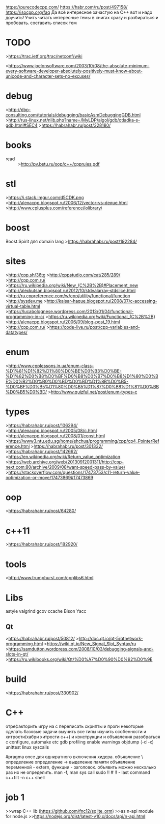 https://purecodecpp.com/
https://habr.com/ru/post/497158/
https://isocpp.org/faq
Да всё интересное зачастую на С++ вот и надо доучить!
Учить читать интересные темы в книгах сразу и разбираться и пробовать.
составить список тем 
* TODO
>https://trac.ietf.org/trac/netconf/wiki

>https://www.joelonsoftware.com/2003/10/08/the-absolute-minimum-every-software-developer-absolutely-positively-must-know-about-unicode-and-character-sets-no-excuses/
* debug
>http://dbp-consulting.com/tutorials/debugging/basicAsmDebuggingGDB.html
>http://rus-linux.net/nlib.php?name=/MyLDP/algol/gdb/otladka-s-gdb.html#SEC4
>https://habrahabr.ru/post/328180/

* books
- read :: >http://pv.bstu.ru/oop/c++/cpprules.pdf

* stl
>https://i.stack.imgur.com/d5CDK.png
>http://alenacpp.blogspot.ru/2006/12/vector-vs-deque.html
>http://www.cplusplus.com/reference/iolibrary/
* boost
Boost.Spirit для domain lang
>https://habrahabr.ru/post/192284/

* sites
>http://cpp.sh/36tg
>http://cppstudio.com/cat/285/289/
>http://cpp.com.ru/
>https://ru.wikipedia.org/wiki/New_(C%2B%2B)#Placement_new
>http://alexkutsan.blogspot.ru/2012/10/stdvalarray-stdslice.html
>http://ru.cppreference.com/w/cpp/utility/functional/function
>http://sysdev.me
>http://kaisar-haque.blogspot.ru/2008/07/c-accessing-virtual-table.html
>https://lucabolognese.wordpress.com/2013/01/04/functional-programming-in-c/
>https://ru.wikipedia.org/wiki/Functional_(C%2B%2B)
>http://alenacpp.blogspot.ru/2006/09/blog-post_19.html
>http://cpp.com.ru/
>https://code-live.ru/post/cpp-variables-and-datatypes/

* enum
>http://www.cpplessons.in.ua/enum-class-%D1%81%D1%82%D1%80%D0%BE%D0%B3%D0%BE-%D1%82%D0%B8%D0%BF%D0%B8%D0%B7%D0%B8%D1%80%D0%BE%D0%B2%D0%B0%D0%BD%D0%BD%D1%8B%D0%B5-%D0%BF%D0%B5%D1%80%D0%B5%D1%87%D0%B8%D1%81%D0%BB%D0%B5%D0%BD/
>http://www.quizful.net/post/enum-types-c

* types
>https://habrahabr.ru/post/106294/
>http://alenacpp.blogspot.ru/2005/08/c.html
>http://alenacpp.blogspot.ru/2008/01/const.html
>https://www3.ntu.edu.sg/home/ehchua/programming/cpp/cp4_PointerReference.html
>https://habrahabr.ru/post/301332/
>https://habrahabr.ru/post/142662/
>https://en.wikipedia.org/wiki/Return_value_optimization
>https://web.archive.org/web/20130912001311/http://cpp-next.com:80/archive/2009/08/want-speed-pass-by-value/
>https://stackoverflow.com/questions/17473753/c11-return-value-optimization-or-move/17473869#17473869

* oop
>https://habrahabr.ru/post/64280/

* c++11
>https://habrahabr.ru/post/182920/

* tools
>http://www.trumphurst.com/cpplibs6.html

* Libs
astyle
valgrind
gcov
ccache
Bison Yacc
** Qt
>https://habrahabr.ru/post/50812/
>http://doc.qt.io/qt-5/qtnetwork-programming.html
>https://wiki.qt.io/New_Signal_Slot_Syntax/ru
>https://samdutton.wordpress.com/2008/10/03/debugging-signals-and-slots-in-qt/
>https://ru.wikibooks.org/wiki/Qt/%D0%A7%D0%90%D0%92%D0%9E

* build
>https://habrahabr.ru/post/330902/

* C++
  отрефакторить игру на с
  переписать скрипты и проги некоторые
  сделать базовые задачи
  выучить все типы
  изучить особенности и хитрости(хабри хитрости с++)
  и конструкции и объявления
  разобраться с configure, automake etc
  gdb
  profiling
  enable warnings
  objdump (-d -x)
  unittest
  linux syscalls

  #pragma once  для однкратного включения хидера.
  объявление \ определение
    определение -> выделение памяти
    объявление переменной - extern, функции - заголовок.
    объявить можно несколько раз но не определить.
  man -f, man sys call
  sudo !! # !! - last command
  c++filt -n
  c++ shell

* job 1
>>wrap C++ lib (https://github.com/fnc12/sqlite_orm)
>>as n-api module for node.js
>>https://nodejs.org/dist/latest-v10.x/docs/api/n-api.html
